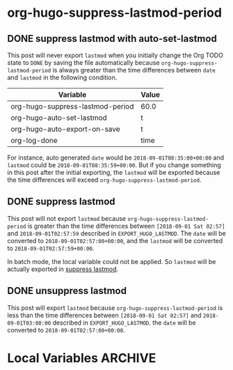 #+hugo_base_dir: ../
#+macro: doc [[https://ox-hugo.scripter.co/doc/$1][$2]]

* org-hugo-suppress-lastmod-period
** DONE suppress lastmod with auto-set-lastmod
   CLOSED: [2018-09-01 Sat 08:35]
:PROPERTIES:
:EXPORT_FILE_NAME: suppress-lastmod-in-subtree-with-auto-lastmod
:END:

This post will never export =lastmod= when you initially change the
Org TODO state to =DONE= by saving the file automatically because
=org-hugo-suppress-lastmod-period= is always greater than the time
differences between =date= and =lastmod= in the following condition.

| Variable                         | Value |
|----------------------------------+-------|
| org-hugo-suppress-lastmod-period | 60.0  |
| org-hugo-auto-set-lastmod        | t     |
| org-hugo-auto-export-on-save     | t     |
| org-log-done                     | time  |

For instance, auto generated =date= would be =2018-09-01T08:35:00+00:00=
and =lastmod= could be =2018-09-01T08:35:59+00:00=. But if you change
something in this post after the initial exporting, the =lastmod= will
be exported because the time differences will exceed
=org-hugo-suppress-lastmod-period=.

** DONE suppress lastmod
   CLOSED: [2018-09-01 Sat 02:57]
:PROPERTIES:
:EXPORT_FILE_NAME: suppress-lastmod-in-subtree
:EXPORT_HUGO_LASTMOD: 2018-09-01T02:57:59
:END:

This post will not export =lastmod= because
=org-hugo-suppress-lastmod-period= is greater than the time
differences between =[2018-09-01 Sat 02:57]= and
=2018-09-01T02:57:59= described in =EXPORT_HUGO_LASTMOD=. The =date=
will be converted to =2018-09-01T02:57:00+00:00=, and the =lastmod=
will be converted to =2018-09-01T02:57:59+00:00=.

In batch mode, the local variable could not be applied. So =lastmod=
will be actually exported in
{{{doc(suppress-lastmod-in-subtree,suppress lastmod)}}}.

** DONE unsuppress lastmod
   CLOSED: [2018-09-01 Sat 02:57]
:PROPERTIES:
:EXPORT_FILE_NAME: unsuppress-lastmod-in-subtree
:EXPORT_HUGO_LASTMOD: 2018-09-01T03:00:00
:END:

This post will export =lastmod= because
=org-hugo-suppress-lastmod-period= is less than the time differences
between =[2018-09-01 Sat 02:57]= and =2018-09-01T03:00:00= described
in =EXPORT_HUGO_LASTMOD=. the =date= will be converted to
=2018-09-01T02:57:00+00:00=.

* Local Variables :ARCHIVE:
# Local Variables:
# org-hugo-suppress-lastmod-period: 60.0
# org-hugo-auto-set-lastmod: t
# End:
